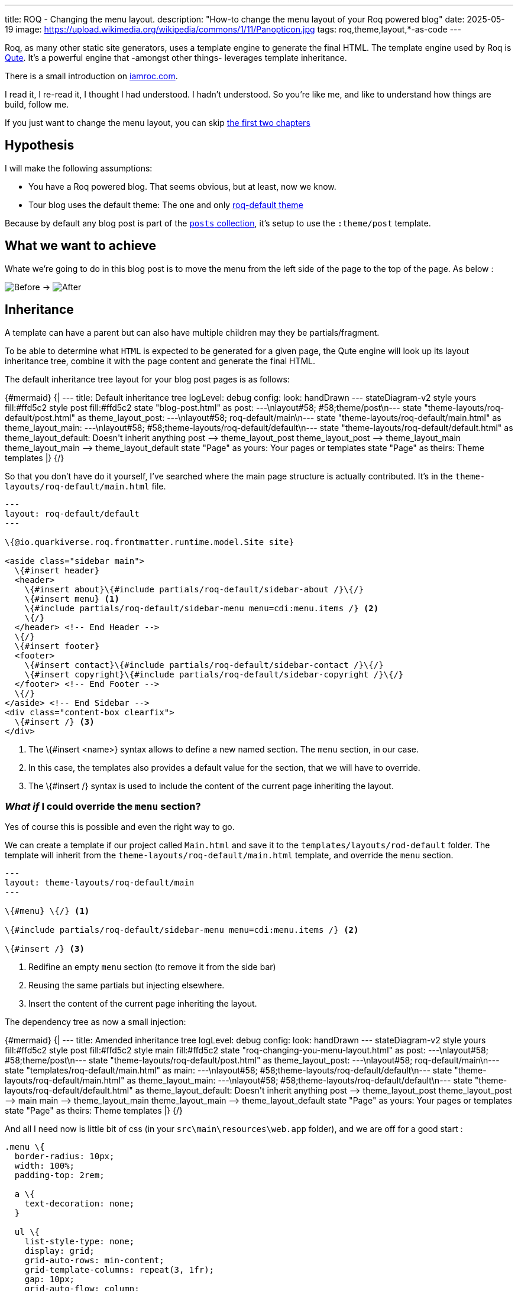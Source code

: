 ---
title: ROQ - Changing the menu layout.
description: "How-to change the menu layout of your Roq powered blog"
date: 2025-05-19
image: https://upload.wikimedia.org/wikipedia/commons/1/11/Panopticon.jpg
tags: roq,theme,layout,*-as-code
---

Roq, as many other static site generators, uses a template engine to generate the final HTML. The template engine used by Roq is https://quarkus.io/guides/qute[Qute]. It's a powerful engine that -amongst other things- leverages template inheritance.

There is a small introduction on https://iamroq.com/docs/advanced/#_themes[iamroc.com].

I read it, I re-read it, I thought I had understood. I hadn't understood. So you're like me, and like to understand how things are build, follow me.

If you just want to change the menu layout, you can skip <<DoingIt,the first two chapters>>

== Hypothesis

I will make the following assumptions:

- You have a Roq powered blog. That seems obvious, but at least, now we know.
- Tour blog uses the default theme: The one and only https://github.com/quarkiverse/quarkus-roq/tree/main/roq-theme[roq-default theme]

Because by default any blog post is part of the https://github.com/quarkiverse/quarkus-roq/blob/3cc5af93600cd3fb68fcbb2d28b57527eb12e11d/roq-frontmatter/runtime/src/main/java/io/quarkiverse/roq/frontmatter/runtime/config/RoqSiteConfig.java#L25[`posts` collection], it's setup to use the `:theme/post` template.

== What we want to achieve

Whate we're going to do in this blog post is to move the menu from the left side of the page to the top of the page.
As below :

[.center]
image:previous.png[Before,align="center"] -> image:after.png[After,align="center"]

== Inheritance

A template can have a parent but can also have multiple children may they be partials/fragment.

To be able to determine what `HTML` is expected to be generated for a given page, the Qute engine will look up its layout inheritance tree, combine it with the page content and generate the final HTML.

The default inheritance tree layout for your blog post pages is as follows:

++++
{#mermaid}
{|
---
title: Default inheritance tree
logLevel: debug
config:
    look: handDrawn
---
stateDiagram-v2

    style yours fill:#ffd5c2
    style post fill:#ffd5c2

    state "blog-post.html" as post: ---\nlayout#58; #58;theme/post\n---
    state "theme-layouts/roq-default/post.html" as theme_layout_post: ---\nlayout#58; roq-default/main\n---
    state "theme-layouts/roq-default/main.html" as theme_layout_main: ---\nlayout#58; #58;theme-layouts/roq-default/default\n---
    state "theme-layouts/roq-default/default.html" as theme_layout_default: Doesn't inherit anything

    post --> theme_layout_post
    theme_layout_post --> theme_layout_main
    theme_layout_main --> theme_layout_default

    state "Page" as yours: Your pages or templates
    state "Page" as theirs: Theme templates
|}
{/}

++++


So that you don't have do it yourself, I've searched where the main page structure is actually contributed. It's in the `theme-layouts/roq-default/main.html` file.

[source, html]
----
---
layout: roq-default/default
---

\{@io.quarkiverse.roq.frontmatter.runtime.model.Site site}

<aside class="sidebar main">
  \{#insert header}
  <header>
    \{#insert about}\{#include partials/roq-default/sidebar-about /}\{/}
    \{#insert menu} <1>
    \{#include partials/roq-default/sidebar-menu menu=cdi:menu.items /} <2>
    \{/}
  </header> <!-- End Header -->
  \{/}
  \{#insert footer}
  <footer>
    \{#insert contact}\{#include partials/roq-default/sidebar-contact /}\{/}
    \{#insert copyright}\{#include partials/roq-default/sidebar-copyright /}\{/}
  </footer> <!-- End Footer -->
  \{/}
</aside> <!-- End Sidebar -->
<div class="content-box clearfix">
  \{#insert /} <3>
</div>

----
<1> The \{#insert <name>} syntax allows to define a new named section. The `menu` section, in our case.
<2> In this case, the templates also provides a default value for the section, that we will have to override.
<3> The \{#insert /} syntax is used to include the content of the current page inheriting the layout.

[#DoingIt]
=== *_What if_* I could override the `menu` section?

Yes of course this is possible and even the right way to go.

We can create a template if our project called `Main.html` and save it to the `templates/layouts/rod-default` folder. The template will inherit from the `theme-layouts/roq-default/main.html` template, and override the `menu` section.

[source, html]
----
---
layout: theme-layouts/roq-default/main
---

\{#menu} \{/} <1>

\{#include partials/roq-default/sidebar-menu menu=cdi:menu.items /} <2>

\{#insert /} <3>
----
<1> Redifine an empty `menu` section (to remove it from the side bar)
<2> Reusing the same partials but injecting elsewhere.
<3> Insert the content of the current page inheriting the layout.

The dependency tree as now a small injection:
++++
{#mermaid}
{|
---
title: Amended inheritance tree
logLevel: debug
config:
    look: handDrawn
---
stateDiagram-v2

    style yours fill:#ffd5c2
    style post fill:#ffd5c2
    style main fill:#ffd5c2

    state "roq-changing-you-menu-layout.html" as post: ---\nlayout#58; #58;theme/post\n---
    state "theme-layouts/roq-default/post.html" as theme_layout_post: ---\nlayout#58; roq-default/main\n---
    state "templates/roq-default/main.html" as main: ---\nlayout#58; #58;theme-layouts/roq-default/default\n---
    state "theme-layouts/roq-default/main.html" as theme_layout_main: ---\nlayout#58; #58;theme-layouts/roq-default/default\n---
    state "theme-layouts/roq-default/default.html" as theme_layout_default: Doesn't inherit anything

    post --> theme_layout_post
    theme_layout_post --> main
    main --> theme_layout_main
    theme_layout_main --> theme_layout_default

    state "Page" as yours: Your pages or templates
    state "Page" as theirs: Theme templates
|}
{/}

++++

And all I need now is little bit of css (in your `src\main\resources\web.app` folder), and we are off for a good start :

[source, css]
----
.menu \{
  border-radius: 10px;
  width: 100%;
  padding-top: 2rem;

  a \{
    text-decoration: none;
  }

  ul \{
    list-style-type: none;
    display: grid;
    grid-auto-rows: min-content;
    grid-template-columns: repeat(3, 1fr);
    gap: 10px;
    grid-auto-flow: column;
  }
}
----

== Conclusion

Inheritance is not hard to understand, but you should have your theme code open to be sure where you can hook and how.

If you want more in depth documentation, you can check the 👉 https://quarkus.io/guides/qute[Qute documentation].

I'm sure you have a whole lot of ideas, and I'd be glad to see your roq site, so don't hesitate to share in the comments.

